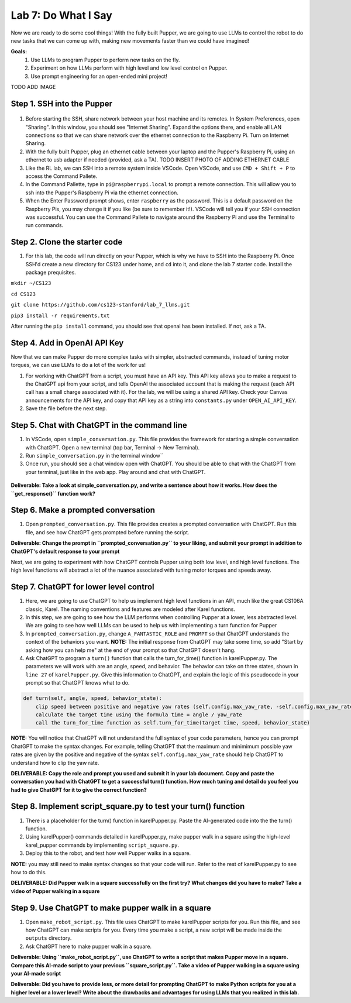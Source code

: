 Lab 7: Do What I Say
========================

Now we are ready to do some cool things! With the fully built Pupper, we are going to use LLMs to control the robot to do new tasks that we can come up with, making new movements faster than we could have imagined!


**Goals:**
        1. Use LLMs to program Pupper to perform new tasks on the fly.
        2. Experiment on how LLMs perform with high level and low level control on Pupper. 
        3. Use prompt engineering for an open-ended mini project!

.. youtube:: NyxzC4KVDoc
   :width: 640
   :height: 480

.. raw:: html

   <video width="560" height="315" controls>
     <source src="../../../_static/square_walk.MOV" type="video/mp4">
   Your browser does not support the video tag.
   </video>

TODO ADD IMAGE

Step 1. SSH into the Pupper
^^^^^^^^^^^^^^^^^^^^^^^^^^^^^^^^^^^^^^^^^^^^
.. figure:: ../../../_static/internet_sharing.png
    :align: center
    :width: 50%
#. Before starting the SSH, share network between your host machine and its remotes. In System Preferences, open "Sharing". In this window, you should see "Internet Sharing". Expand the options there, and enable all LAN connections so that we can share network over the ethernet connection to the Raspberry Pi. Turn on Internet Sharing. 
#. With the fully built Pupper, plug an ethernet cable between your laptop and the Pupper's Raspberry Pi, using an ethernet to usb adapter if needed (provided, ask a TA).  TODO INSERT PHOTO OF ADDING ETHERNET CABLE
#. Like the RL lab, we can SSH into a remote system inside VSCode. Open VSCode, and use ``CMD + Shift + P`` to access the Command Pallete.
#. In the Command Pallette, type in ``pi@raspberrypi.local`` to prompt a remote connection. This will allow you to ssh into the Pupper's Raspberry Pi via the ethernet connection. 
#. When the Enter Password prompt shows, enter ``raspberry`` as the password. This is a default password on the Raspberry Pis, you may change it if you like (be sure to remember it!). VSCode will tell you if your SSH connection was successful. You can use the Command Pallete to navigate around the Raspberry Pi and use the Terminal to run commands. 

Step 2. Clone the starter code
^^^^^^^^^^^^^^^^^^^^^^^^^^^^^^^^^^^^^^^^^^^^
#. For this lab, the code will run directly on your Pupper, which is why we have to SSH into the Raspberry Pi. Once SSH'd create a new directory for CS123 under home, and ``cd`` into it, and clone the lab 7 starter code. Install the package prequisites.

``mkdir ~/CS123``

``cd CS123``

``git clone https://github.com/cs123-stanford/lab_7_llms.git``

``pip3 install -r requirements.txt``

After running the ``pip install`` command, you should see that openai has been installed. If not, ask a TA.

Step 4. Add in OpenAI API Key
^^^^^^^^^^^^^^^^^^^^^^^^^^^^^^^^^^^^^^^^^^^^
Now that we can make Pupper do more complex tasks with simpler, abstracted commands, instead of tuning motor torques, we can use LLMs to do a lot of the work for us!

#. For working with ChatGPT from a script, you must have an API key. This API key allows you to make a request to the ChatGPT api from your script, and tells OpenAI the associated account that is making the request (each API call has a small charge associated with it). For the lab, we will be using a shared API key. Check your Canvas announcements for the API key, and copy that API key as a string into ``constants.py`` under ``OPEN_AI_API_KEY``.
#. Save the file before the next step.

Step 5. Chat with ChatGPT in the command line
^^^^^^^^^^^^^^^^^^^^^^^^^^^^^^^^^^^^^^^^^^^^
#. In VSCode, open ``simple_conversation.py``. This file provides the framework for starting a simple conversation with ChatGPT. Open a new terminal (top bar, Terminal -> New Terminal). 
#. Run ``simple_conversation.py`` in the terminal window``
#. Once run, you should see a chat window open with ChatGPT. You should be able to chat with the ChatGPT from your terminal, just like in the web app. Play around and chat with ChatGPT. 

.. figure:: ../../../_static/openai.png
    :align: center
    :width: 50%

**Deliverable: Take a look at simple_conversation.py, and write a sentence about how it works. How does the ``get_response()`` function work?**

Step 6. Make a prompted conversation
^^^^^^^^^^^^^^^^^^^^^^^^^^^^^^^^^^^^^^^^^^^^
#. Open ``prompted_conversation.py``. This file provides creates a prompted conversation with ChatGPT. Run this file, and see how ChatGPT gets prompted before running the script. 

**Deliverable: Change the prompt in ``prompted_conversation.py`` to your liking, and submit your prompt in addition to ChatGPT's default response to your prompt**

Next, we are going to experiment with how ChatGPT controls Pupper using both low level, and high level functions. The high level functions will abstract a lot of the nuance associated with tuning motor torques and speeds away. 


Step 7. ChatGPT for lower level control
^^^^^^^^^^^^^^^^^^^^^^^^^^^^^^^^^^^^^^^^^^^^
#. Here, we are going to use ChatGPT to help us implement high level functions in an API, much like the great CS106A classic, Karel. The naming conventions and features are modeled after Karel functions. 
#. In this step, we are going to see how the LLM performs when controlling Pupper at a lower, less abstracted level. We are going to see how well LLMs can be used to help us with implementing a turn function for Pupper
#. In ``prompted_conversation.py``, change ``A_FANTASTIC_ROLE`` and ``PROMPT`` so that ChatGPT understands the context of the behaviors you want. **NOTE:** The initial response from ChatGPT may take some time, so add "Start by asking how you can help me" at the end of your prompt so that ChatGPT doesn't hang. 
#. Ask ChatGPT to program a ``turn()`` function that calls the turn_for_time() function in karelPupper.py. The parameters we will work with are an angle, speed, and behavior. The behavior can take on three states, shown in ``line 27`` of ``karelPupper.py``. Give this information to ChatGPT, and explain the logic of this pseudocode in your prompt so that ChatGPT knows what to do. 

.. code-block:: python

    def turn(self, angle, speed, behavior_state):
        clip speed between positive and negative yaw rates (self.config.max_yaw_rate, -self.config.max_yaw_rate) using np.clip (remember to retain the correct signs!)
        calculate the target time using the formula time = angle / yaw_rate
        call the turn_for_time function as self.turn_for_time(target time, speed, behavior_state)

**NOTE:** You will notice that ChatGPT will not understand the full syntax of your code parameters, hence you can prompt ChatGPT to make the syntax changes. For example, telling ChatGPT that the maximum and minimimum possible yaw rates are given by the positive and negative of the syntax ``self.config.max_yaw_rate`` should help ChatGPT to understand how to clip the yaw rate. 

**DELIVERABLE: Copy the role and prompt you used and submit it in your lab document. Copy and paste the conversation you had with ChatGPT to get a successful turn() function. How much tuning and detail do you feel you had to give ChatGPT for it to give the correct function?**

Step 8. Implement script_square.py to test your turn() function
^^^^^^^^^^^^^^^^^^^^^^^^^^^^^^^^^^^^^^^^^^^^
#. There is a placeholder for the turn() function in karelPupper.py. Paste the AI-generated code into the the turn() function. 
#. Using karelPupper() commands detailed in karelPupper.py, make pupper walk in a square using the high-level karel_pupper commands by implementing ``script_square.py``.
#. Deploy this to the robot, and test how well Pupper walks in a square.

**NOTE:** you may still need to make syntax changes so that your code will run. Refer to the rest of karelPupper.py to see how to do this. 

**DELIVERABLE: Did Pupper walk in a square successfully on the first try? What changes did you have to make? Take a video of Pupper walking in a square**


Step 9. Use ChatGPT to make pupper walk in a square
^^^^^^^^^^^^^^^^^^^^^^^^^^^^^^^^^^^^^^^^^^^^
#. Open ``make_robot_script.py``. This file uses ChatGPT to make karelPupper scripts for you. Run this file, and see how ChatGPT can make scripts for you. Every time you make a script, a new script will be made inside the ``outputs`` directory.
#. Ask ChatGPT here to make pupper walk in a square. 

**Deliverable: Using ``make_robot_script.py``, use ChatGPT to write a script that makes Pupper move in a square. Compare this AI-made script to your previous ``square_script.py``. Take a video of Pupper walking in a square using your AI-made script**

**Deliverable: Did you have to provide less, or more detail for prompting ChatGPT to make Python scripts for you at a higher level or a lower level? Write about the drawbacks and advantages for using LLMs that you realized in this lab.**

